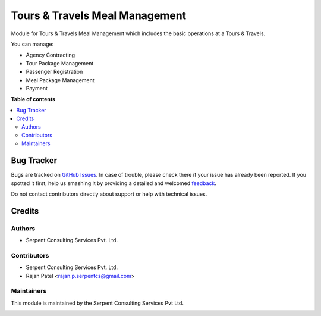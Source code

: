 ===============================
Tours & Travels Meal Management
===============================

.. !!!!!!!!!!!!!!!!!!!!!!!!!!!!!!!!!!!!!!!!!!!!!!!!!!!!
   !! This file is generated by oca-gen-addon-readme !!
   !! changes will be overwritten.                   !!
   !!!!!!!!!!!!!!!!!!!!!!!!!!!!!!!!!!!!!!!!!!!!!!!!!!!!

Module for Tours & Travels Meal Management which includes the basic operations at a Tours & Travels.

You can manage:

* Agency Contracting

* Tour Package Management

* Passenger Registration

*  Meal Package Management

* Payment

**Table of contents**

.. contents::
   :local:

Bug Tracker
===========

Bugs are tracked on `GitHub Issues <https://github.com/JayVora-SerpentCS/Tours_Travel/issues>`_.
In case of trouble, please check there if your issue has already been reported.
If you spotted it first, help us smashing it by providing a detailed and welcomed
`feedback <https://github.com/JayVora-SerpentCS/Tours_Travel/issues/new?body=module:%20Tours%20and%20Travels%20Management%0Aversion:%2015.0%0A%0A**Steps%20to%20reproduce**%0A-%20...%0A%0A**Current%20behavior**%0A%0A**Expected%20behavior**>`_.

Do not contact contributors directly about support or help with technical issues.

Credits
=======

Authors
~~~~~~~

* Serpent Consulting Services Pvt. Ltd.

Contributors
~~~~~~~~~~~~

* Serpent Consulting Services Pvt. Ltd.
* Rajan Patel <rajan.p.serpentcs@gmail.com>

Maintainers
~~~~~~~~~~~

This module is maintained by the Serpent Consulting Services Pvt Ltd.

.. image:: https://serpentcs.com/logo.png
   :alt: Serpent Consulting Services Pvt Ltd
   :target: https://odoo-community.org
